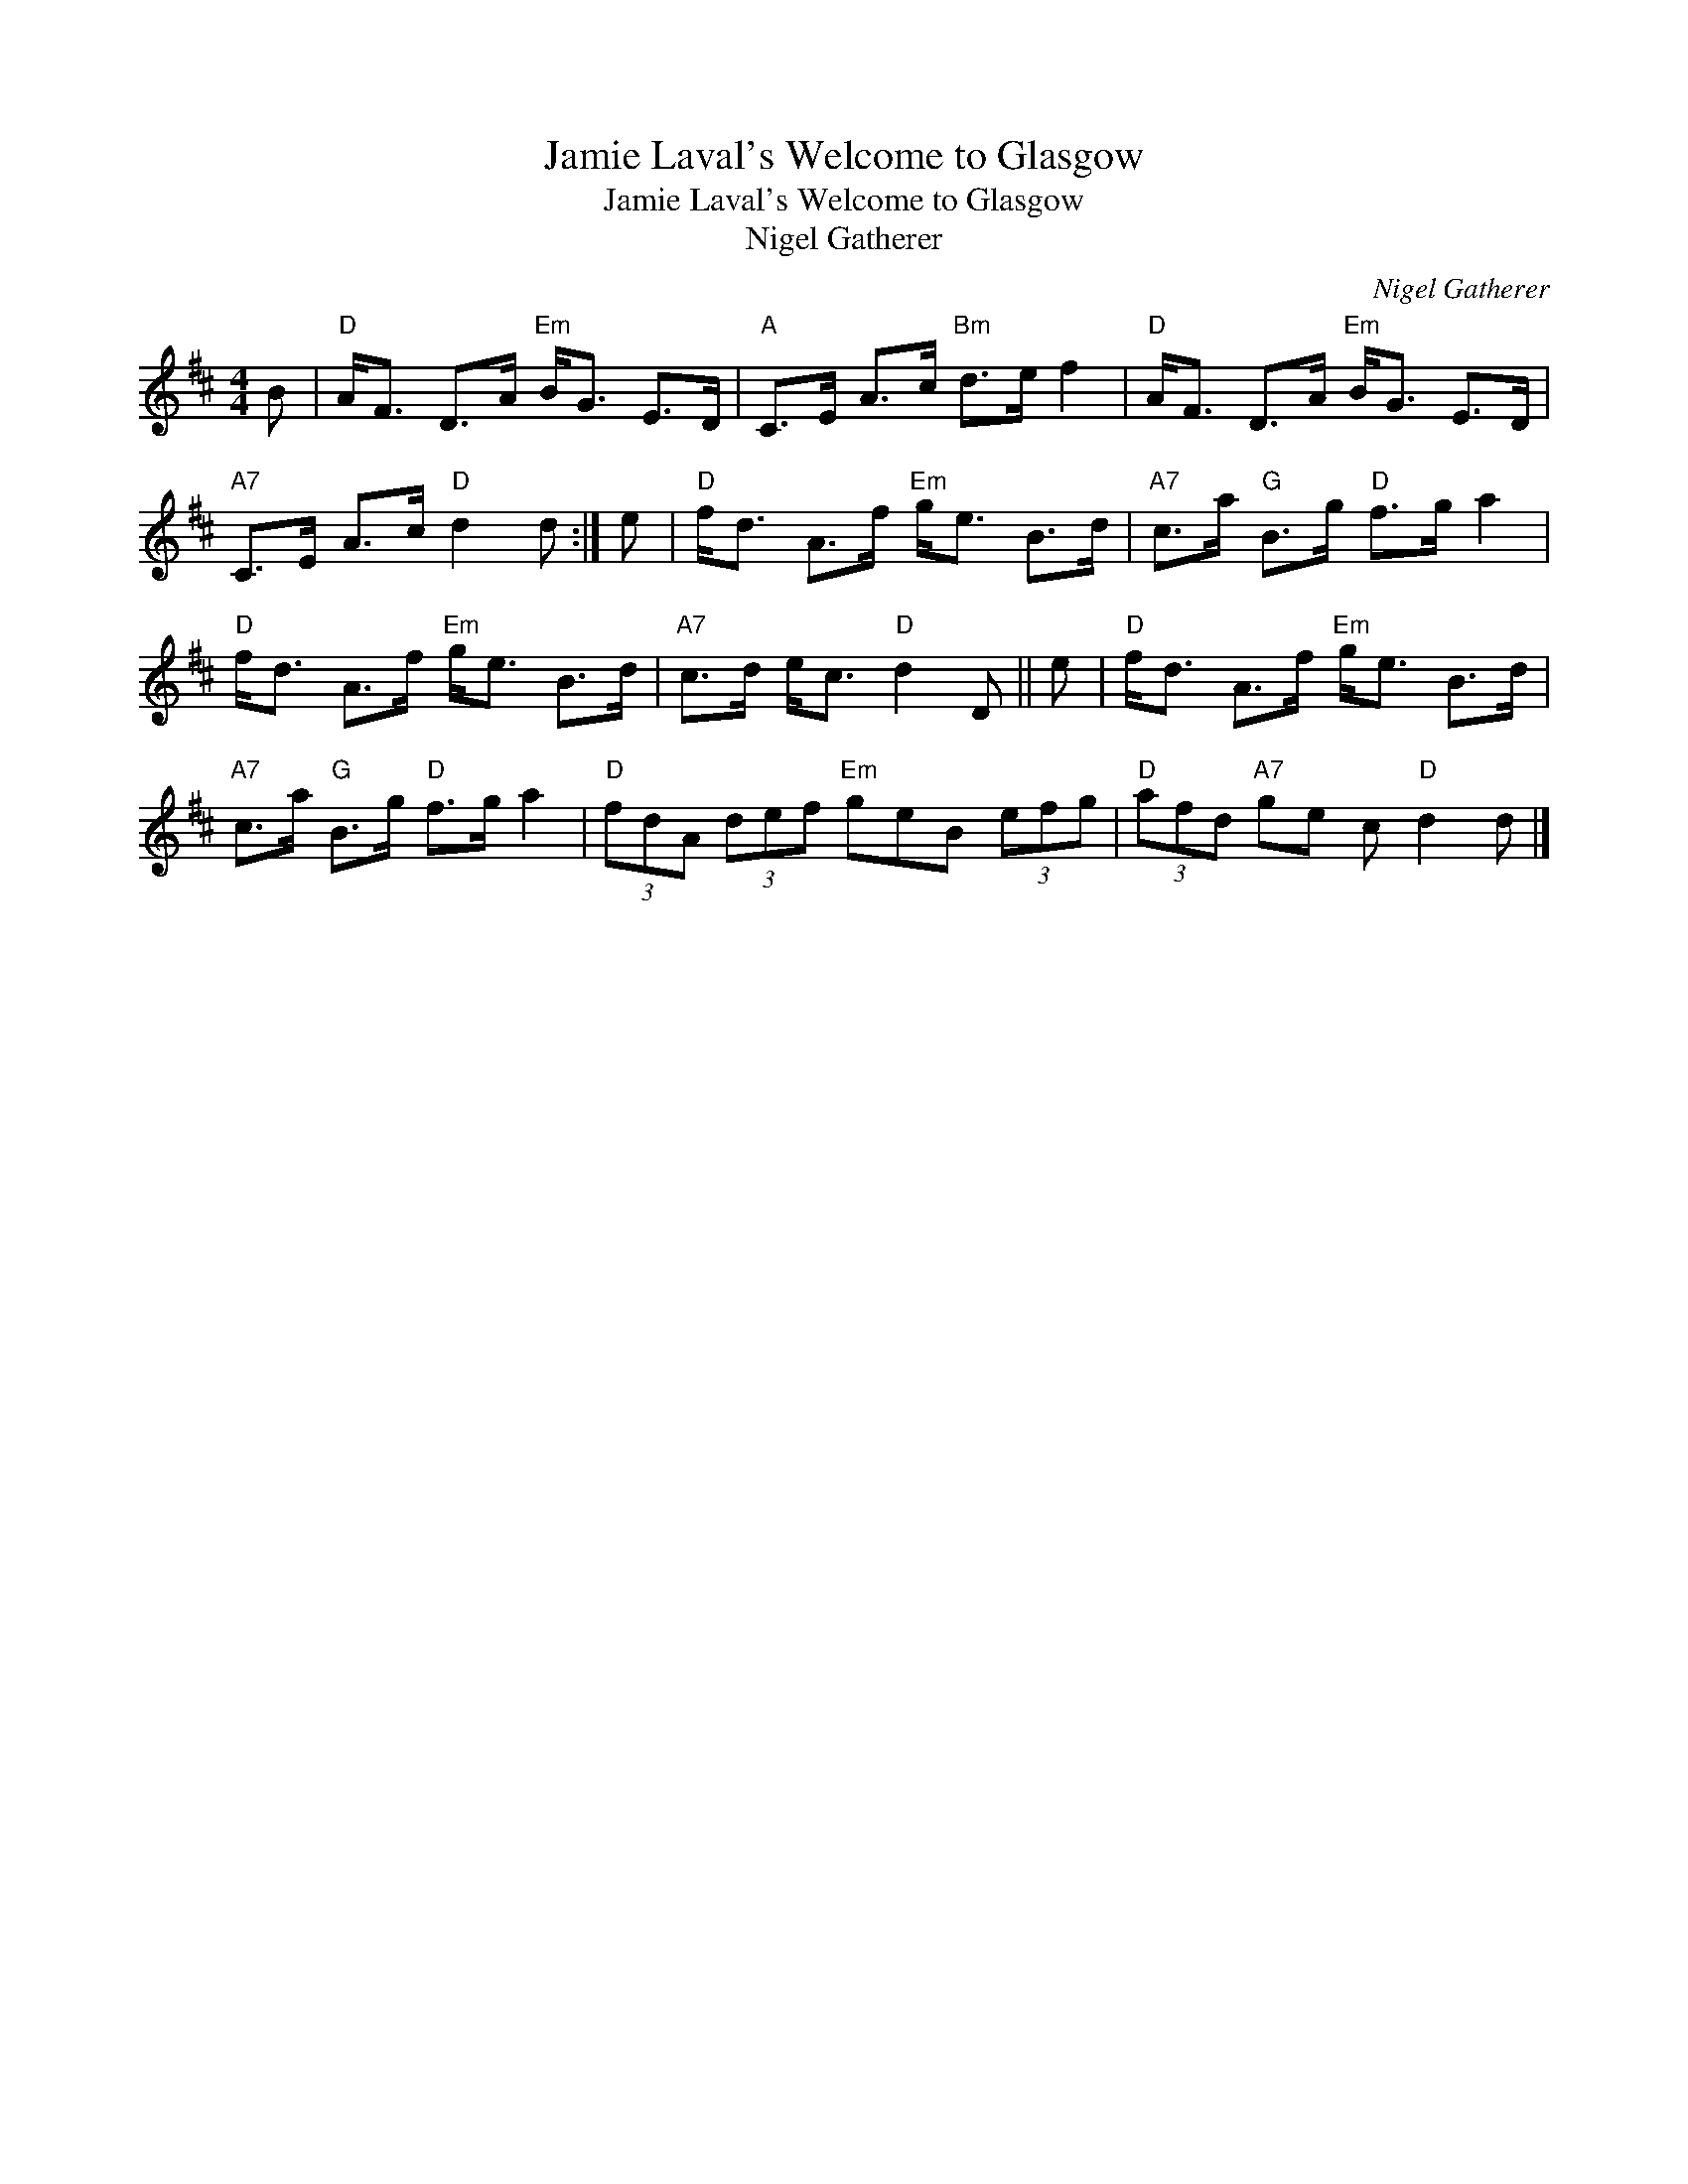 X:1
T:Jamie Laval's Welcome to Glasgow
T:Jamie Laval's Welcome to Glasgow
T:Nigel Gatherer
C:Nigel Gatherer
L:1/8
M:4/4
K:D
V:1 treble 
V:1
 B |"D" A<F D>A"Em" B<G E>D |"A" C>E A>c"Bm" d>e f2 |"D" A<F D>A"Em" B<G E>D | %4
"A7" C>E A>c"D" d2 d :| e |"D" f<d A>f"Em" g<e B>d |"A7" c>a"G" B>g"D" f>g a2 | %8
"D" f<d A>f"Em" g<e B>d |"A7" c>d e<c"D" d2 D || e |"D" f<d A>f"Em" g<e B>d | %12
"A7" c>a"G" B>g"D" f>g a2 |"D" (3fdA (3def"Em" geB (3efg |"D" (3afd"A7" ge c"D" d2 d |] %15

